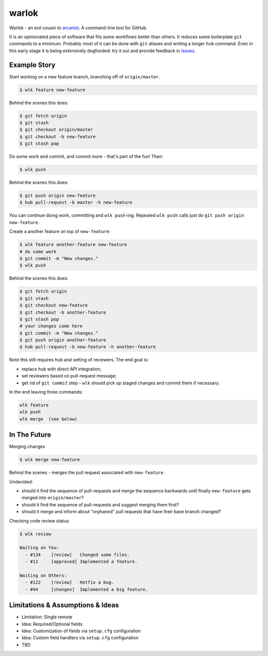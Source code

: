 ======
warlok
======

.. image:: https://img.shields.io/pypi/v/warlok.svg
        :target: https://pypi.python.org/pypi/warlok

.. image:: https://img.shields.io/travis/seporaitis/warlok/master.svg
        :target: https://travis-ci.org/seporaitis/warlok

.. image:: https://readthedocs.org/projects/warlok/badge/?version=latest
        :target: http://warlok.readthedocs.io/en/latest/?badge=latest


Warlok - an evil cousin to `arcanist`_. A command-line tool for GitHub.

It is an opinionated piece of software that fits some workflows better
than others. It reduces some boilerplate ``git`` commands to a
minimum. Probably most of it can be done with ``git`` aliases and
writing a longer ``hub`` command. Even in this early stage it is being
extensively dogfooded: try it out and provide feedback in `Issues`_.

.. _`arcanist`: https://github.com/phacility/arcanist
.. _`Issues`: https://github.com/seporaitis/warlok/issues


Example Story
-------------

Start working on a new feature branch, branching off of
``origin/master``.

.. code-block:: bash

    $ wlk feature new-feature

Behind the scenes this does:

.. code-block:: bash

    $ git fetch origin
    $ git stash
    $ git checkout origin/master
    $ git checkout -b new-feature
    $ git stash pop

Do some work and commit, and commit more - that's part of the fun!
Then:

.. code-block:: bash

    $ wlk push

Behind the scenes this does:

.. code-block:: bash

    $ git push origin new-feature
    $ hub pull-request -b master -h new-feature

You can continue doing work, committing and ``wlk push``-ing. Repeated
``wlk push`` calls just do ``git push origin new-feature``.

Create a another feature on top of ``new-feature``:

.. code-block:: bash

    $ wlk feature another-feature new-feature
    # do some work
    $ git commit -m "New changes."
    $ wlk push

Behind the scenes this does:

.. code-block:: bash

    $ git fetch origin
    $ git stash
    $ git checkout new-feature
    $ git checkout -b another-feature
    $ git stash pop
    # your changes come here
    $ git commit -m "New changes."
    $ git push origin another-feature
    $ hub pull-request -b new-feature -h another-feature

Note this still requires ``hub`` and setting of reviewers. The end
goal is:

* replace ``hub`` with direct API integration;
* set reviewers based on pull-request message;
* get rid of ``git commit`` step - ``wlk`` should pick up staged
  changes and commit them if necessary.

In the end leaving three commands:

.. code-block:: bash

    wlk feature
    wlk push
    wlk merge  (see below)


In The Future
-------------

Merging changes

.. code-block:: bash

    $ wlk merge new-feature

Behind the scenes - merges the pull request associated with
``new-feature``.

Undecided:

* should it find the sequence of pull-requests and merge the sequence
  backwards until finally ``new-feature`` gets merged into
  ``origin/master``?
* should it find the sequence of pull-requests and suggest merging
  them first?
* should it merge and inform about "orphaned" pull requests that have
  their base branch changed?


Checking code review status:

.. code-block:: bash

    $ wlk review

    Waiting on You:
      - #134    [review]   Changed some files.
      - #12     [approved] Implemented a feature.

    Waiting on Others:
      - #122    [review]   Hotfix a bug.
      - #44     [changes]  Implemented a big feature.


Limitations & Assumptions & Ideas
---------------------------------

* Limitation: Single remote
* Idea: Required/Optional fields
* Idea: Customization of fields via ``setup.cfg`` configuration
* Idea: Custom field handlers via ``setup.cfg`` configuration
* TBD
